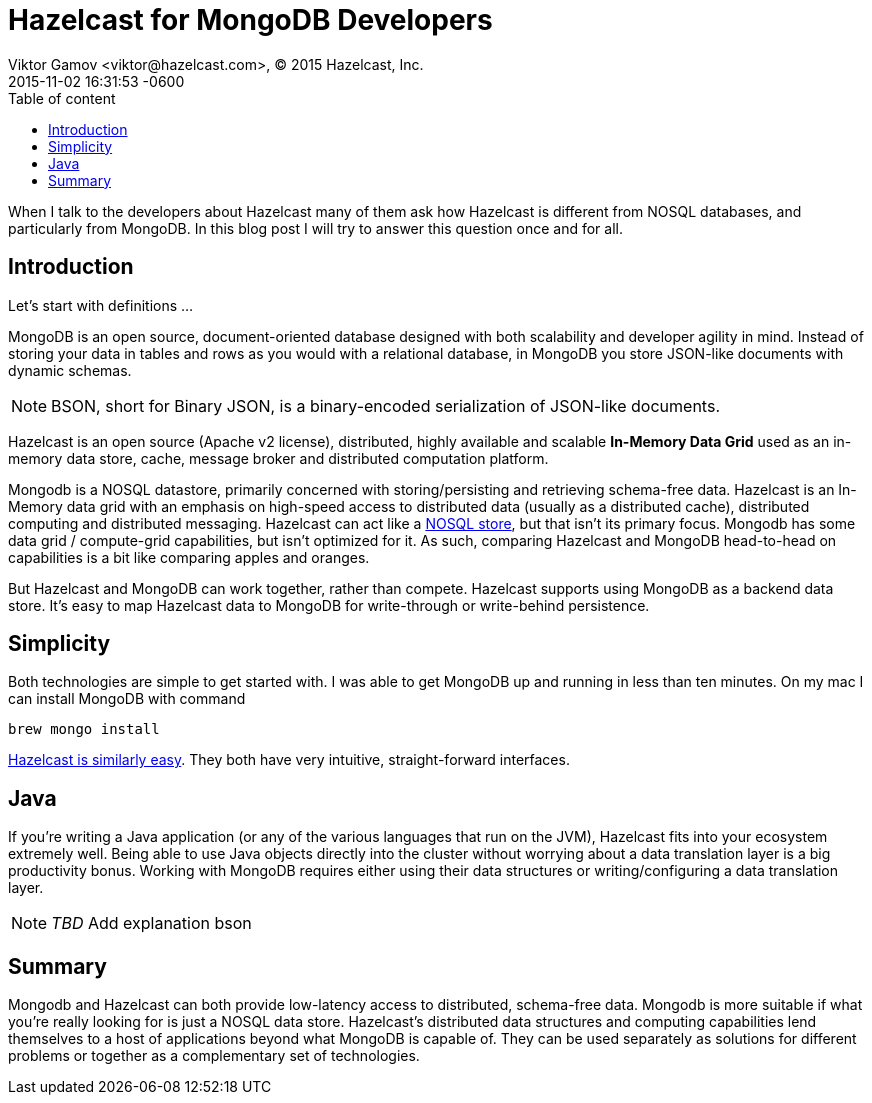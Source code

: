 = Hazelcast for MongoDB Developers
Viktor Gamov <viktor@hazelcast.com>, © 2015 Hazelcast, Inc.
2015-11-02
:revdate: 2015-11-02 16:31:53 -0600
:linkattrs:
:ast: &ast;
:y: &#10003;
:n: &#10008;
:y: icon:check-sign[role="green"]
:n: icon:check-minus[role="red"]
:c: icon:file-text-alt[role="blue"]
:toc: auto
:toc-placement: auto
:toc-position: right
:toc-title: Table of content
:toclevels: 3
:idprefix:
:idseparator: -
:sectanchors:
:icons: font
:source-highlighter: highlight.js
:highlightjs-theme: idea
:experimental:

When I talk to the developers about Hazelcast many of them ask how Hazelcast is different from NOSQL databases, and particularly from MongoDB. In this blog post I will try to answer this question once and for all. 

toc::[]

== Introduction

Let's start with definitions ...

MongoDB is an open source, document-oriented database designed with both scalability and developer agility in mind. Instead of storing your data in tables and rows as you would with a relational database, in MongoDB you store JSON-like documents with dynamic schemas.

NOTE: BSON, short for Binary JSON, is a binary-encoded serialization of JSON-like documents.

Hazelcast is an open source (Apache v2 license), distributed, highly available and scalable *In-Memory Data Grid* used as an in-memory data store, cache, message broker and distributed computation platform. 

Mongodb is a NOSQL datastore, primarily concerned with storing/persisting and retrieving schema-free data. 
Hazelcast is an In-Memory data grid with an emphasis on high-speed access to distributed data (usually as a distributed cache), distributed computing and distributed messaging. 
Hazelcast can act like a https://hazelcast.com/use-cases/nosql/nosql-data-store/[NOSQL store], but that isn't its primary focus. 
Mongodb has some data grid / compute-grid capabilities, but isn't optimized for it. 
As such, comparing Hazelcast and MongoDB head-to-head on capabilities is a bit like comparing apples and oranges.

But Hazelcast and MongoDB can work together, rather than compete. Hazelcast  supports using MongoDB as a backend data store. It's easy to map Hazelcast data to MongoDB for write-through or write-behind persistence.

== Simplicity 

Both technologies are simple to get started with. 
I was able to get MongoDB up and running in less than ten minutes. 
On my mac I can install MongoDВ with command 

----
brew mongo install
----

http://hazelcast.org/getting-started/[Hazelcast is similarly easy]. They both have very intuitive, straight-forward interfaces.

== Java

If you're writing a Java application (or any of the various languages that run on the JVM), Hazelcast fits into your ecosystem extremely well.
Being able to use Java objects directly into the cluster without worrying about a data translation layer is a big productivity bonus. 
Working with MongoDB requires either using their data structures or writing/configuring a data translation layer.

NOTE: _TBD_ Add explanation bson


== Summary

Mongodb and Hazelcast can both provide low-latency access to distributed, schema-free data.
Mongodb is more suitable if what you're really looking for is just a NOSQL data store. 
Hazelcast's distributed data structures and computing capabilities lend themselves to a host of applications beyond what MongoDB is capable of. 
They can be used separately as solutions for different problems or together as a complementary set of technologies.
